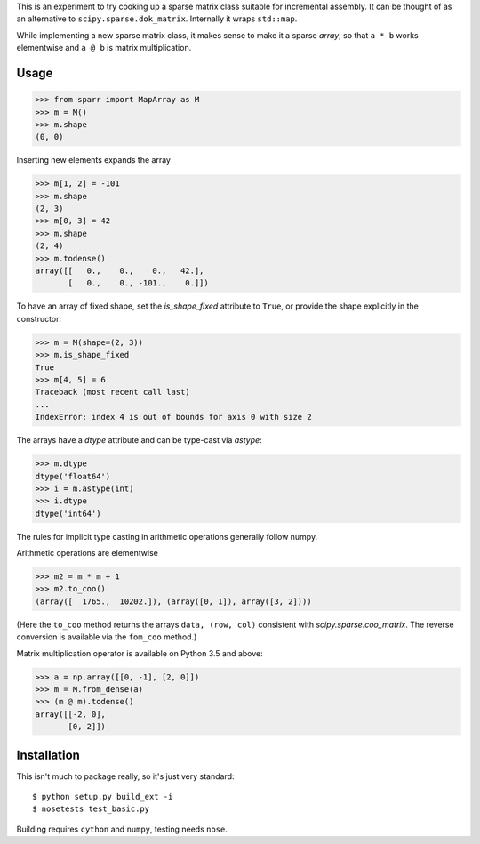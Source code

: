 This is an experiment to try cooking up a sparse matrix class suitable for incremental assembly. It can be thought of as an alternative to ``scipy.sparse.dok_matrix``. Internally it wraps ``std::map``. 

While implementing a new sparse matrix class, it makes sense to make it a sparse *array*, so that ``a * b`` works
elementwise and ``a @ b`` is matrix multiplication.

Usage
-----

>>> from sparr import MapArray as M
>>> m = M()
>>> m.shape
(0, 0)

Inserting new elements expands the array

>>> m[1, 2] = -101
>>> m.shape
(2, 3)
>>> m[0, 3] = 42
>>> m.shape
(2, 4)
>>> m.todense()
array([[   0.,    0.,    0.,   42.],
       [   0.,    0., -101.,    0.]])

To have an array of fixed shape, set the `is_shape_fixed` attribute to ``True``,
or provide the shape explicitly in the constructor:

>>> m = M(shape=(2, 3))
>>> m.is_shape_fixed
True
>>> m[4, 5] = 6
Traceback (most recent call last)
...
IndexError: index 4 is out of bounds for axis 0 with size 2


The arrays have a `dtype` attribute and can be type-cast via `astype`:

>>> m.dtype
dtype('float64')
>>> i = m.astype(int)
>>> i.dtype
dtype('int64')

The rules for implicit type casting in arithmetic operations generally follow
numpy.

Arithmetic operations are elementwise

>>> m2 = m * m + 1
>>> m2.to_coo()
(array([  1765.,  10202.]), (array([0, 1]), array([3, 2])))

(Here the ``to_coo`` method returns the arrays ``data, (row, col)`` consistent
with `scipy.sparse.coo_matrix`. The reverse conversion is available via
the ``fom_coo`` method.)

Matrix multiplication operator is available on Python 3.5 and above:

>>> a = np.array([[0, -1], [2, 0]])
>>> m = M.from_dense(a)
>>> (m @ m).todense()
array([[-2, 0],
       [0, 2]])


Installation
------------

This isn't much to package really, so it's just very standard::

    $ python setup.py build_ext -i
    $ nosetests test_basic.py


Building requires ``cython`` and ``numpy``, testing needs ``nose``. 
